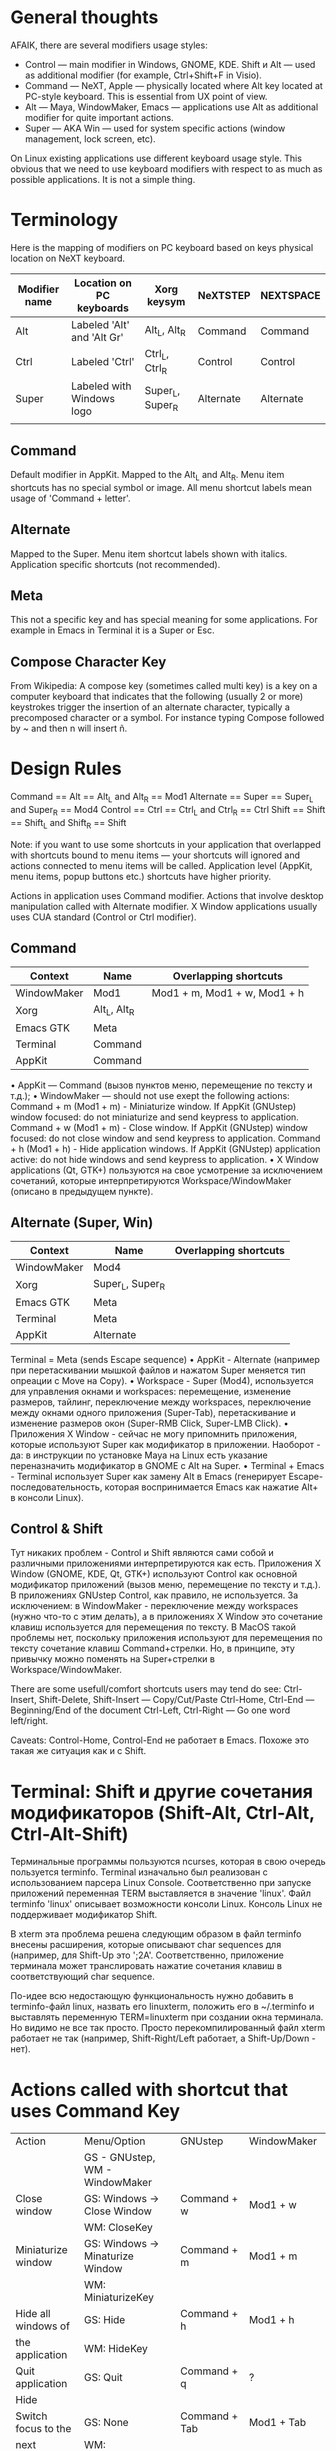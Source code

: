 * General thoughts

AFAIK, there are several modifiers usage styles:
- Control — main modifier in Windows, GNOME, KDE. Shift и Alt — used as
            additional modifier (for example, Ctrl+Shift+F in Visio).
- Command — NeXT, Apple — physically located where Alt key located at PC-style
            keyboard. This is essential from UX point of view.
- Alt — Maya, WindowMaker, Emacs — applications use Alt as additional modifier
        for quite important actions.
- Super — AKA Win — used for system specific actions (window management, lock
          screen, etc).
On Linux existing applications use different keyboard usage style.
This obvious that we need to use keyboard modifiers with respect to as much as possible applications.
It is not a simple thing.
          
* Terminology

Here is the mapping of modifiers on PC keyboard based on keys physical
location on NeXT keyboard.
|---------------+----------------------------+------------------+-----------+-----------|
| Modifier name | Location on PC keyboards   | Xorg keysym      | NeXTSTEP  | NEXTSPACE |
|---------------+----------------------------+------------------+-----------+-----------|
| Alt           | Labeled 'Alt' and 'Alt Gr' | Alt_L, Alt_R     | Command   | Command   |
| Ctrl          | Labeled 'Ctrl'             | Ctrl_L, Ctrl_R   | Control   | Control   |
| Super         | Labeled with Windows logo  | Super_L, Super_R | Alternate | Alternate |
|               |                            |                  |           |           |

** Command
   Default modifier in AppKit. Mapped to the Alt_L and Alt_R. Menu item
   shortcuts has no special symbol or image. All menu shortcut labels mean
   usage of 'Command + letter'.

** Alternate
   Mapped to the Super. Menu item shortcut labels shown with
   italics. Application specific shortcuts (not recommended).

** Meta
   This not a specific key and has special meaning for some applications. For
   example in Emacs in Terminal it is a Super or Esc.

** Compose Character Key
   From Wikipedia:
   A compose key (sometimes called multi key) is a key on a computer keyboard that
   indicates that the following (usually 2 or more) keystrokes trigger the
   insertion of an alternate character, typically a precomposed character or a
   symbol.
   For instance typing Compose followed by ~ and then n will insert ñ.


* Design Rules

  Command   == Alt   == Alt_L and Alt_R      == Mod1
  Alternate == Super == Super_L and Super_R  == Mod4
  Control   == Ctrl  == Ctrl_L and Ctrl_R    == Ctrl
  Shift     == Shift == Shift_L and Shift_R  == Shift
  
  Note: if you want to use some shortcuts in your application that overlapped
  with shortcuts bound to menu items — your shortcuts will ignored and actions
  connected to menu items will be called. Application level (AppKit, menu items,
  popup buttons etc.) shortcuts have higher priority.
  
  Actions in application uses Command modifier.
  Actions that involve desktop manipulation called with Alternate modifier.
  X Window applications usually uses CUA standard (Control or Ctrl modifier).

** Command

   |-------------+--------------+------------------------------|
   | Context     | Name         | Overlapping shortcuts        |
   |-------------+--------------+------------------------------|
   | WindowMaker | Mod1         | Mod1 + m, Mod1 + w, Mod1 + h |
   | Xorg        | Alt_L, Alt_R |                              |
   | Emacs GTK   | Meta         |                              |
   | Terminal    | Command      |                              |
   | AppKit      | Command      |                              |
   
   
   • AppKit — Command (вызов пунктов меню, перемещение по тексту и т.д.);
   • WindowMaker — should not use exept the following actions:
   Command + m (Mod1 + m) - Miniaturize window. If AppKit (GNUstep) window
   focused: do not miniaturize and send keypress to application.
   Command + w (Mod1 + m) - Close window. If AppKit (GNUstep) window
   focused: do not close window and send keypress to application.
   Command + h (Mod1 + h) - Hide application windows. If AppKit (GNUstep)
   application active: do not hide windows and send keypress to
   application.
   • X Window applications (Qt, GTK+) пользуются на свое усмотрение за исключением
   сочетаний, которые интерпретируются Workspace/WindowMaker (описано в
   предыдущем пункте).

** Alternate (Super, Win)

   |-------------+------------------+-----------------------|
   | Context     | Name             | Overlapping shortcuts |
   |-------------+------------------+-----------------------|
   | WindowMaker | Mod4             |                       |
   | Xorg        | Super_L, Super_R |                       |
   | Emacs GTK   | Meta             |                       |
   | Terminal    | Meta             |                       |
   | AppKit      | Alternate        |                       |
    Terminal    = Meta (sends Escape sequence)
    • AppKit - Alternate (например при перетаскивании мышкой файлов и нажатом
      Super меняется тип опреации с Move на Copy).
    • Workspace - Super (Mod4), используется для управления окнами и
      workspaces: перемещение, изменение размеров, тайлинг, переключение между
      workspaces, переключение между окнами одного приложения (Super-Tab),
      перетаскивание и изменение размеров окон (Super-RMB Click, Super-LMB
      Click).
    • Приложения X Window - сейчас не могу припомнить приложения, которые
      используют Super как модификатор в приложении. Наоборот - да: в инструкции
      по установке Maya на Linux есть указание переназначить модификатор в GNOME
      с Alt на Super.
    • Terminal + Emacs - Terminal использует Super как замену Alt в Emacs
      (генерирует Escape-последовательность, которая воспринимается Emacs как
      нажатие Alt+ в консоли Linux).

** Control & Shift
   Тут никаких проблем - Control и Shift являются сами собой и различными
   приложениями интерпретируются как есть.
   Приложения X Window (GNOME, KDE, Qt, GTK+) используют Control как основной
   модификатор приложений (вызов меню, перемещение по тексту и т.д.).
   В приложениях GNUstep Control, как правило, не используется. За исключением: в
   WindowMaker - переключение между workspaces (нужно что-то с этим делать), а в
   приложениях X Window это сочетание клавиш используется для перемещения по
   тексту. В MacOS такой проблемы нет, поскольку приложения используют для
   перемещения по тексту сочетание клавиш Command+стрелки. Но, в принципе, эту
   привычку можно поменять на Super+стрелки в Workspace/WindowMaker.
   
   There are some usefull/comfort shortcuts users may tend do see:
   Ctrl-Insert, Shift-Delete, Shift-Insert — Copy/Cut/Paste
   Ctrl-Home, Ctrl-End — Beginning/End of the document
   Ctrl-Left, Ctrl-Right — Go one word left/right.
   
   Caveats: Control-Home, Control-End не работает в Emacs. Похоже это такая же
   ситуация как и с Shift.


* Terminal: Shift и другие сочетания модификаторов (Shift-Alt, Ctrl-Alt, Ctrl-Alt-Shift)

  Терминальные программы пользуются ncurses, которая в свою очередь пользуется
  terminfo. Terminal изначально был реализован с использованием парсера Linux
  Console. Соответственно при запуске приложений переменная TERM выставляется в
  значение 'linux'. Файл terminfo 'linux' описывает возможности консоли
  Linux. Консоль Linux не поддерживает модификатор Shift.
  
  В xterm эта проблема решена следующим образом в файл terminfo внесены
  расширения, которые описывают char sequences для (например, для Shift-Up это
  '\e1;2A'. Соответственно, приложение терминала может транслировать нажатие
  сочетания клавиш в соответствующий char sequence.
  
  По-идее всю недостающую функциональность нужно добавить в terminfo-файл linux,
  назвать его linuxterm, положить его в ~/.terminfo и выставлять переменную
  TERM=linuxterm при создании окна терминала. Но видимо не все так просто. Просто
  перекомпилированный файл xterm работает не так (например, Shift-Right/Left
  работает, а Shift-Up/Down - нет).

* Actions called with shortcut that uses Command Key
|---------------------+----------------------------------+-----------------------+--------------------|
| Action              | Menu/Option                      | GNUstep               | WindowMaker        |
|                     | GS - GNUstep, WM - WindowMaker   |                       |                    |
|---------------------+----------------------------------+-----------------------+--------------------|
|---------------------+----------------------------------+-----------------------+--------------------|
| Close window        | GS: Windows -> Close Window      | Command + w           | Mod1 + w           |
|                     | WM: CloseKey                     |                       |                    |
|---------------------+----------------------------------+-----------------------+--------------------|
| Miniaturize window  | GS: Windows -> Minaturize Window | Command + m           | Mod1 + m           |
|                     | WM: MiniaturizeKey               |                       |                    |
|---------------------+----------------------------------+-----------------------+--------------------|
| Hide all windows of | GS: Hide                         | Command + h           | Mod1 + h           |
| the application     | WM: HideKey                      |                       |                    |
|---------------------+----------------------------------+-----------------------+--------------------|
| Quit application    | GS: Quit                         | Command + q           | ?                  |
|---------------------+----------------------------------+-----------------------+--------------------|
| Hide                |                                  |                       |                    |
|---------------------+----------------------------------+-----------------------+--------------------|
| Switch focus to the | GS: None                         | Command + Tab         | Mod1 + Tab         |
| next window         | WM: FocusNextKey                 |                       |                    |
|---------------------+----------------------------------+-----------------------+--------------------|
| Switch focus to the | GS: None                         | Command + Shift + Tab | Mod1 + Shift + Tab |
| previous window     |                                  |                       |                    |

* Window manager specific shortcuts (Workspace/WindowMaker)
|---------------------------------------+-------------------+---------------------|
| Action                                | Option            | Shortcut            |
|---------------------------------------+-------------------+---------------------|
|                                       |                   |                     |
| Order front "Run" panel               | RunKey            | Mod4 + R            |
| Start new instance of application     | WindowRelaunchKey | Mod4 + Shift + R    |
| Hide windows of inactive applications | HideOthersKey     | Mod1 + Shift + H    |
| Miniaturize all windows of this       | MiniaturizeAllKey | Mod1 + Shift + M    |
| application                           |                   |                     |
| Change ordering level of Dock         | DockRaiseLowerKey | Mod4 + Shift + D    |
|                                       |                   |                     |
| Shade window                          | ShadeKey          | Mod4 + KP_Substract |
| Maximize window at all edges          | MaximizeKey       | Mod4 + KP_Add       |
|                                       |                   |                     |
|                                       |                   |                     |
|                                       |                   |                     |
|                                       |                   |                     |
|                                       |                   |                     |
|                                       |                   |                     |
|                                       |                   |                     |
|                                       |                   |                     |
|                                       |                   |                     |
|                                       |                   |                     |
